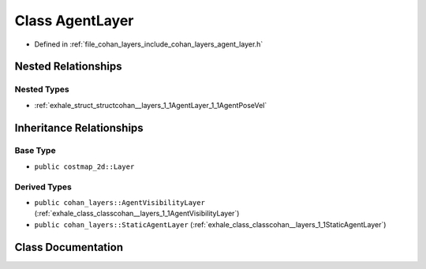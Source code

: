 .. _exhale_class_classcohan__layers_1_1AgentLayer:

Class AgentLayer
================

- Defined in :ref:`file_cohan_layers_include_cohan_layers_agent_layer.h`


Nested Relationships
--------------------


Nested Types
************

- :ref:`exhale_struct_structcohan__layers_1_1AgentLayer_1_1AgentPoseVel`


Inheritance Relationships
-------------------------

Base Type
*********

- ``public costmap_2d::Layer``


Derived Types
*************

- ``public cohan_layers::AgentVisibilityLayer`` (:ref:`exhale_class_classcohan__layers_1_1AgentVisibilityLayer`)
- ``public cohan_layers::StaticAgentLayer`` (:ref:`exhale_class_classcohan__layers_1_1StaticAgentLayer`)


Class Documentation
-------------------


.. doxygenclass:: cohan_layers::AgentLayer
   :project: CoHAN2.0
   :members:
   :protected-members:
   :undoc-members:
   :private-members: